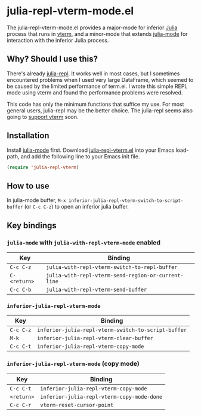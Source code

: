 # -*- eval: (visual-line-mode 1) -*-
#+STARTUP: showall

* julia-repl-vterm-mode.el

The julia-repl-vterm-mode.el provides a major-mode for inferior [[https://julialang.org/][Julia]] process that runs in [[https://github.com/akermu/emacs-libvterm][vterm]], and a minor-mode that extends [[https://github.com/JuliaEditorSupport/julia-emacs][julia-mode]] for interaction with the inferior Julia process.

** Why? Should I use this?

There's already [[https://github.com/tpapp/julia-repl][julia-repl]]. It works well in most cases, but I sometimes encountered problems when I used very large DataFrame, which seemed to be caused by the limited performance of term.el. I wrote this simple REPL mode using vterm and found the performance problems were resolved.

This code has only the minimum functions that suffice my use. For most general users, julia-repl may be the better choice. The julia-repl seems also going to [[https://github.com/tpapp/julia-repl/pull/84][support vterm]] soon.

** Installation

Install [[https://github.com/JuliaEditorSupport/julia-emacs][julia-mode]] first. Download [[https://raw.githubusercontent.com/shg/julia-repl-vterm.el/master/julia-repl-vterm.el][julia-repl-vterm.el]] into your Emacs load-path, and add the following line to your Emacs init file.

#+BEGIN_SRC emacs-lisp
(require 'julia-repl-vterm)
#+END_SRC

** How to use

In julia-mode buffer, =M-x inferior-julia-repl-vterm-switch-to-script-buffer= (or =C-c C-z=) to open an inferior julia buffer.

** Key bindings

*** =julia-mode= with =julia-with-repl-vterm-mode= enabled

| Key        | Binding                                           |
|------------+---------------------------------------------------|
| =C-c C-z=    | =julia-with-repl-vterm-switch-to-repl-buffer=       |
| =C-<return>= | =julia-with-repl-vterm-send-region-or-current-line= |
| =C-c C-b=    | =julia-with-repl-vterm-send-buffer=                 |

*** =inferior-julia-repl-vterm-mode=

| Key     | Binding                                           |
|---------+---------------------------------------------------|
| =C-c C-z= | =inferior-julia-repl-vterm-switch-to-script-buffer= |
| =M-k=     | =inferior-julia-repl-vterm-clear-buffer=            |
| =C-c C-t= | =inferior-julia-repl-vterm-copy-mode=               |

*** =inferior-julia-repl-vterm-mode= (copy mode)

| Key      | Binding                                  |
|----------+------------------------------------------|
| =C-c C-t=  | =inferior-julia-repl-vterm-copy-mode=      |
| =<return>= | =inferior-julia-repl-vterm-copy-mode-done= |
| =C-c C-r=  | =vterm-reset-cursor-point=                 |
